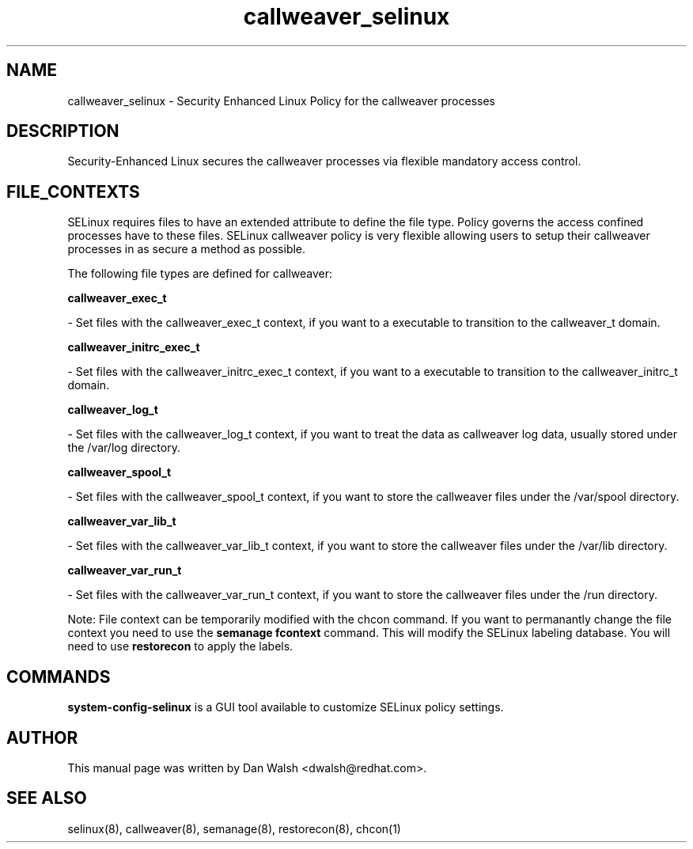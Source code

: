.TH  "callweaver_selinux"  "8"  "20 Feb 2012" "dwalsh@redhat.com" "callweaver Selinux Policy documentation"
.SH "NAME"
callweaver_selinux \- Security Enhanced Linux Policy for the callweaver processes
.SH "DESCRIPTION"

Security-Enhanced Linux secures the callweaver processes via flexible mandatory access
control.  
.SH FILE_CONTEXTS
SELinux requires files to have an extended attribute to define the file type. 
Policy governs the access confined processes have to these files. 
SELinux callweaver policy is very flexible allowing users to setup their callweaver processes in as secure a method as possible.
.PP 
The following file types are defined for callweaver:


.EX
.B callweaver_exec_t 
.EE

- Set files with the callweaver_exec_t context, if you want to a executable to transition to the callweaver_t domain.


.EX
.B callweaver_initrc_exec_t 
.EE

- Set files with the callweaver_initrc_exec_t context, if you want to a executable to transition to the callweaver_initrc_t domain.


.EX
.B callweaver_log_t 
.EE

- Set files with the callweaver_log_t context, if you want to treat the data as callweaver log data, usually stored under the /var/log directory.


.EX
.B callweaver_spool_t 
.EE

- Set files with the callweaver_spool_t context, if you want to store the callweaver files under the /var/spool directory.


.EX
.B callweaver_var_lib_t 
.EE

- Set files with the callweaver_var_lib_t context, if you want to store the callweaver files under the /var/lib directory.


.EX
.B callweaver_var_run_t 
.EE

- Set files with the callweaver_var_run_t context, if you want to store the callweaver files under the /run directory.

Note: File context can be temporarily modified with the chcon command.  If you want to permanantly change the file context you need to use the 
.B semanage fcontext 
command.  This will modify the SELinux labeling database.  You will need to use
.B restorecon
to apply the labels.

.SH "COMMANDS"

.PP
.B system-config-selinux 
is a GUI tool available to customize SELinux policy settings.

.SH AUTHOR	
This manual page was written by Dan Walsh <dwalsh@redhat.com>.

.SH "SEE ALSO"
selinux(8), callweaver(8), semanage(8), restorecon(8), chcon(1)
